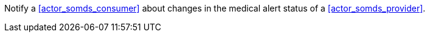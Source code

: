 // DEV-39 Transaction Summary

Notify a <<actor_somds_consumer>> about changes in the medical alert status of a <<actor_somds_provider>>.

